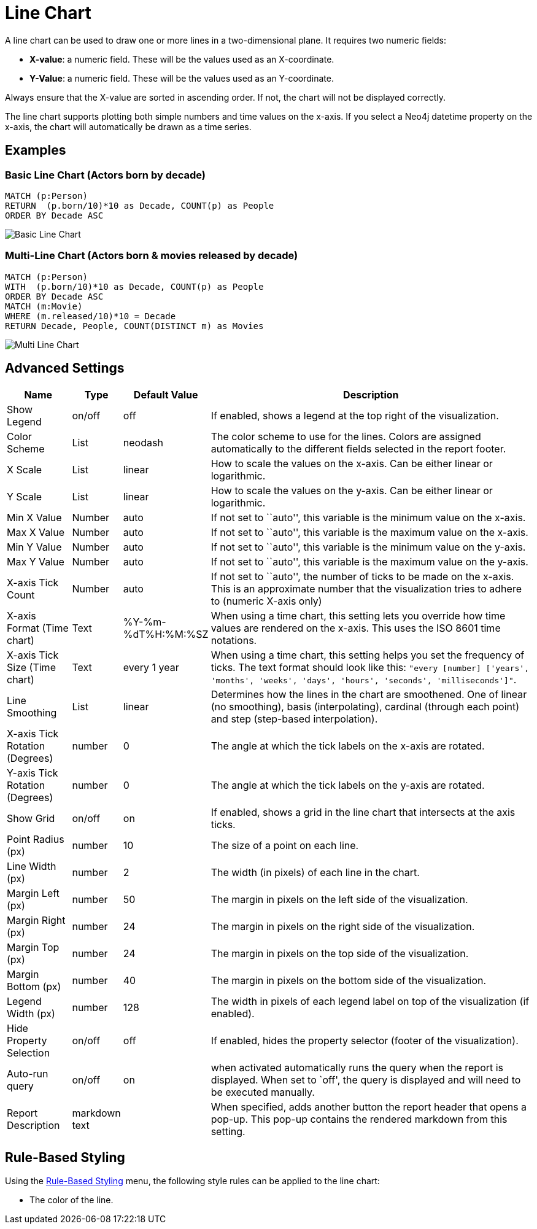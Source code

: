 = Line Chart

A line chart can be used to draw one or more lines in a two-dimensional
plane. It requires two numeric fields:

* *X-value*: a numeric field. These will be the values used as an
X-coordinate.
* *Y-Value*: a numeric field. These will be the values used as an
Y-coordinate.

Always ensure that the X-value are sorted in ascending order. If not,
the chart will not be displayed correctly.

The line chart supports plotting both simple numbers and time values on
the x-axis. If you select a Neo4j datetime property on the x-axis, the
chart will automatically be drawn as a time series.

== Examples

=== Basic Line Chart (Actors born by decade)

....
MATCH (p:Person)
RETURN  (p.born/10)*10 as Decade, COUNT(p) as People
ORDER BY Decade ASC
....

image::line1.png[Basic Line Chart]

=== Multi-Line Chart (Actors born & movies released by decade)

....
MATCH (p:Person)
WITH  (p.born/10)*10 as Decade, COUNT(p) as People
ORDER BY Decade ASC
MATCH (m:Movie)
WHERE (m.released/10)*10 = Decade
RETURN Decade, People, COUNT(DISTINCT m) as Movies
....

image::line2.png[Multi Line Chart]

== Advanced Settings

[width="100%",cols="13%,2%,6%,79%",options="header",]
|===
|Name |Type |Default Value |Description
|Show Legend |on/off |off |If enabled, shows a legend at the top right
of the visualization.

|Color Scheme |List |neodash |The color scheme to use for the lines.
Colors are assigned automatically to the different fields selected in
the report footer.

|X Scale |List |linear |How to scale the values on the x-axis. Can be
either linear or logarithmic.

|Y Scale |List |linear |How to scale the values on the y-axis. Can be
either linear or logarithmic.

|Min X Value |Number |auto |If not set to ``auto'', this variable is the
minimum value on the x-axis.

|Max X Value |Number |auto |If not set to ``auto'', this variable is the
maximum value on the x-axis.

|Min Y Value |Number |auto |If not set to ``auto'', this variable is the
minimum value on the y-axis.

|Max Y Value |Number |auto |If not set to ``auto'', this variable is the
maximum value on the y-axis.

|X-axis Tick Count |Number |auto |If not set to ``auto'', the number of
ticks to be made on the x-axis. This is an approximate number that the
visualization tries to adhere to (numeric X-axis only)

|X-axis Format (Time chart) |Text |%Y-%m-%dT%H:%M:%SZ |When using a time
chart, this setting lets you override how time values are rendered on
the x-axis. This uses the ISO 8601 time notations.

|X-axis Tick Size (Time chart) |Text |every 1 year |When using a time
chart, this setting helps you set the frequency of ticks. The text
format should look like this:
`"every [number] ['years', 'months', 'weeks', 'days', 'hours', 'seconds', 'milliseconds']"`.

|Line Smoothing |List |linear |Determines how the lines in the chart are
smoothened. One of linear (no smoothing), basis (interpolating),
cardinal (through each point) and step (step-based interpolation).

|X-axis Tick Rotation (Degrees) |number |0 | The angle at which the tick labels on the x-axis are rotated.

|Y-axis Tick Rotation (Degrees) |number |0 | The angle at which the tick labels on the y-axis are rotated.

|Show Grid |on/off |on |If enabled, shows a grid in the line chart that
intersects at the axis ticks.

|Point Radius (px) |number |10 |The size of a point on each line.

|Line Width (px) |number |2 |The width (in pixels) of each line in the
chart.

|Margin Left (px) |number |50 |The margin in pixels on the left side of
the visualization.

|Margin Right (px) |number |24 |The margin in pixels on the right side
of the visualization.

|Margin Top (px) |number |24 |The margin in pixels on the top side of
the visualization.

|Margin Bottom (px) |number |40 |The margin in pixels on the bottom side
of the visualization.

|Legend Width (px) |number |128 |The width in pixels of each legend
label on top of the visualization (if enabled).

|Hide Property Selection |on/off |off |If enabled, hides the property
selector (footer of the visualization).

|Auto-run query |on/off |on |when activated automatically runs the query
when the report is displayed. When set to `off', the query is displayed
and will need to be executed manually.
|Report Description |markdown text | | When specified, adds another button the report header that opens a pop-up. This pop-up contains the rendered markdown from this setting. 
|===

== Rule-Based Styling

Using the link:../#_rule_based_styling[Rule-Based Styling] menu, the
following style rules can be applied to the line chart: 

- The color of the line.

